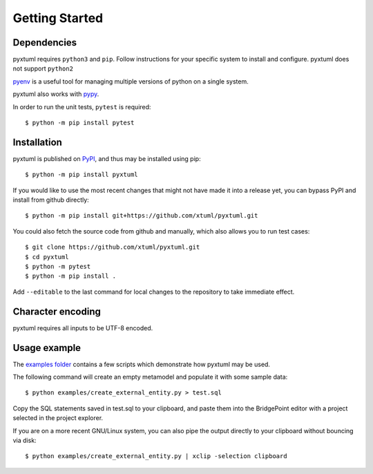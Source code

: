 Getting Started
===============

Dependencies
------------
pyxtuml requires ``python3`` and ``pip``. Follow instructions for your specific
system to install and configure. pyxtuml does not support ``python2``

`pyenv <https://github.com/pyenv/pyenv>`__ is a useful tool for managing
multiple versions of python on a single system.

pyxtuml also works with `pypy <http://pypy.org>`__.

In order to run the unit tests, ``pytest`` is required:

::

    $ python -m pip install pytest

Installation
------------
pyxtuml is published on `PyPI <https://pypi.python.org>`__, and thus may be 
installed using pip:

::

    $ python -m pip install pyxtuml

If you would like to use the most recent changes that might not have made it
into a release yet, you can bypass PyPI and install from github directly:

::

    $ python -m pip install git+https://github.com/xtuml/pyxtuml.git
   
You could also fetch the source code from github and manually,
which also allows you to run test cases:

::

    $ git clone https://github.com/xtuml/pyxtuml.git
    $ cd pyxtuml
    $ python -m pytest
    $ python -m pip install .

Add ``--editable`` to the last command for local changes to the repository to
take immediate effect.

Character encoding
------------------

pyxtuml requires all inputs to be UTF-8 encoded.

Usage example
-------------

The `examples
folder <https://github.com/xtuml/pyxtuml/tree/master/examples>`__
contains a few scripts which demonstrate how pyxtuml may be used.

The following command will create an empty metamodel and populate it
with some sample data:

::

    $ python examples/create_external_entity.py > test.sql

Copy the SQL statements saved in test.sql to your clipboard, and paste
them into the BridgePoint editor with a project selected in the project
explorer.

If you are on a more recent GNU/Linux system, you can also pipe the
output directly to your clipboard without bouncing via disk:

::

    $ python examples/create_external_entity.py | xclip -selection clipboard

